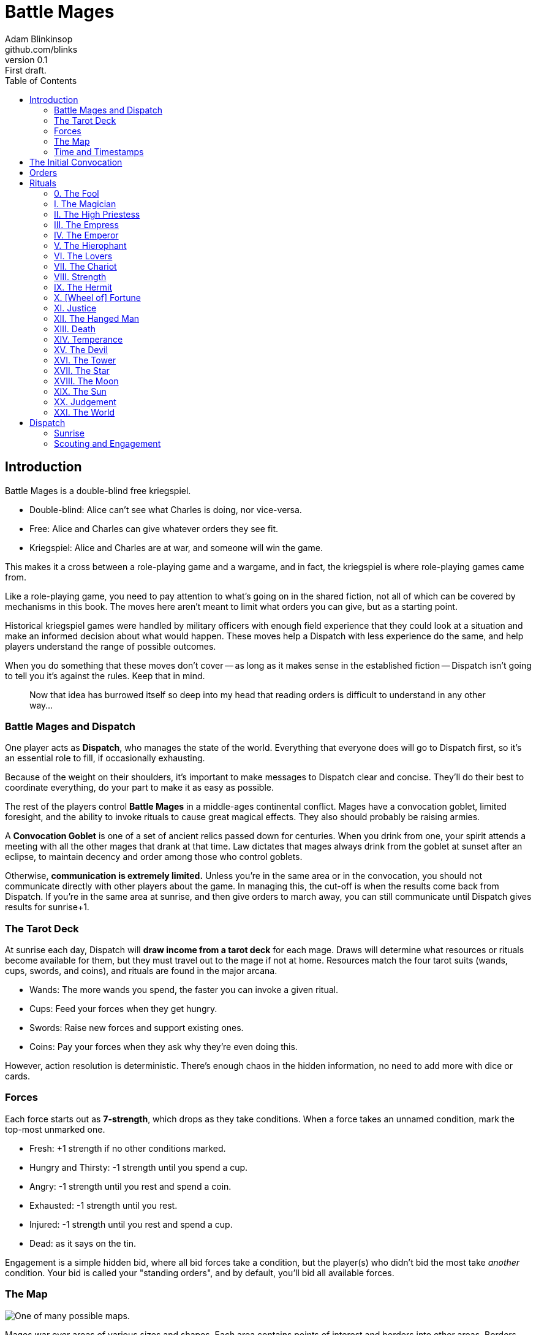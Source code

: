 = Battle Mages
Adam Blinkinsop <github.com/blinks>
v0.1: First draft.
:toc: right
:homepage: https://blinks.github.io/battle-mage/

== Introduction
Battle Mages is a double-blind free kriegspiel.

- Double-blind: Alice can't see what Charles is doing, nor vice-versa.
- Free: Alice and Charles can give whatever orders they see fit.
- Kriegspiel: Alice and Charles are at war, and someone will win the game.

This makes it a cross between a role-playing game and a wargame, and in fact,
the kriegspiel is where role-playing games came from.

Like a role-playing game, you need to pay attention to what's going on in the
shared fiction, not all of which can be covered by mechanisms in this book.
The moves here aren't meant to limit what orders you can give, but as a
starting point.

Historical kriegspiel games were handled by military officers with enough field
experience that they could look at a situation and make an informed decision
about what would happen.  These moves help a Dispatch with less experience do
the same, and help players understand the range of possible outcomes.

When you do something that these moves don't cover -- as long as it makes sense
in the established fiction -- Dispatch isn't going to tell you it's against the
rules.  Keep that in mind.

> Now that idea has burrowed itself so deep into my head that reading orders is
> difficult to understand in any other way...

=== Battle Mages and Dispatch
One player acts as *Dispatch*, who manages the state of the world.  Everything
that everyone does will go to Dispatch first, so it's an essential role to
fill, if occasionally exhausting.

Because of the weight on their shoulders, it's important to make messages to
Dispatch clear and concise.  They'll do their best to coordinate everything, do
your part to make it as easy as possible.

The rest of the players control *Battle Mages* in a middle-ages continental
conflict.  Mages have a convocation goblet, limited foresight, and the ability
to invoke rituals to cause great magical effects.  They also should probably be
raising armies.

A *Convocation Goblet* is one of a set of ancient relics passed down for
centuries.  When you drink from one, your spirit attends a meeting with all the
other mages that drank at that time.  Law dictates that mages always drink from
the goblet at sunset after an eclipse, to maintain decency and order among
those who control goblets.

Otherwise, *communication is extremely limited.*  Unless you're in the same
area or in the convocation, you should not communicate directly with other
players about the game.  In managing this, the cut-off is when the results come
back from Dispatch.  If you're in the same area at sunrise, and then give
orders to march away, you can still communicate until Dispatch gives results
for sunrise+1.

=== The Tarot Deck
At sunrise each day, Dispatch will *draw income from a tarot deck* for each
mage.  Draws will determine what resources or rituals become available for
them, but they must travel out to the mage if not at home.  Resources match the
four tarot suits (wands, cups, swords, and coins), and rituals are found in the
major arcana.

- Wands: The more wands you spend, the faster you can invoke a given ritual.
- Cups: Feed your forces when they get hungry.
- Swords: Raise new forces and support existing ones.
- Coins: Pay your forces when they ask why they're even doing this.

However, action resolution is deterministic.  There's enough chaos in the
hidden information, no need to add more with dice or cards.

=== Forces
Each force starts out as *7-strength*, which drops as they take conditions.
When a force takes an unnamed condition, mark the top-most unmarked one.

- Fresh: +1 strength if no other conditions marked.
- Hungry and Thirsty: -1 strength until you spend a cup.
- Angry: -1 strength until you rest and spend a coin.
- Exhausted: -1 strength until you rest.
- Injured: -1 strength until you rest and spend a cup.
- Dead: as it says on the tin.

Engagement is a simple hidden bid, where all bid forces take a condition, but
the player(s) who didn't bid the most take _another_ condition.  Your bid is
called your "standing orders", and by default, you'll bid all available forces.

=== The Map

image::map.png[One of many possible maps.]

Mages war over areas of various sizes and shapes.  Each area contains points of
interest and borders into other areas.  Borders could each be roads, or rivers,
or mountains.  Areas hold one primary terrain type, like open grassland,
forests, or marshes.

Smaller areas should be given more difficult terrain, as marching time depends
primarily on the number of areas crossed, not the measured distance between
locations.  In general, stuff exists in an area, not at a specific coordinate.
Stuff can also exist on the border between two areas, or where several meet, or
at a specific point of interest.

North is always up on the map, to reduce confusion.

=== Time and Timestamps
The game begins at sunrise on day 1, with time divided into hourly chunks:

- sunrise, sunrise+1, ..., sunrise+5
- noon, noon+1, ..., noon+5
- sunset, sunset+1, ..., sunset+5
- midnight, midnight+1, ..., midnight+5

When you tell Dispatch what you want to do, put a timestamp in the message for
what game time you're talking about.  That is, when Dispatch sends Alice her
income for the day, she can send back orders for sunrise or any later time.
For example:

> Sunrise: We march for Charlie at Silver Ford.
> Send a message to Rebecca at Archangel's Rest: "We're coming."

== The Initial Convocation
To start the game, Dispatch shuffles up a Tarot deck and draws income three
times for each mage.  Mages also recieve three forces, a team assignment, and a
home area -- they should name their forces, confer with their team, and
(privately, to Dispatch) describe a point of interest in their home area.

When the game starts, there has just been an eclipse.  Mages drink from their
goblets just before sunrise, so everyone will have the opportunity to discuss
-- in public -- whatever they like.

During the convocation, several metagame things must be decided:

- How should players communicate?  (It will be simpler for Dispatch if this is
  the same for all players.)
- How quickly should players respond?  (Both Dispatch and the mages should
  respond promptly, but it's important to set expectations on that, especially
  when playing across multiple time zones.)
- How long until the next convocation?  (By default, this should happen when
  the deck runs out, but it's good to confirm.)

Immediately after the convocation (sunrise), players may send their first
orders.

== Orders
Dispatch will send out messages to note when they're accepting orders, at which
point you have until the agreed-upon time to respond.  (If you wait too long,
the game can just fall apart -- just let people know if you'll be delayed and
you can all work it out like responsible battle mages.)

Orders must be as clear as possible so Dispatch doesn't have to ask any
clarifying questions.  They should start with what time you give them, so
Dispatch can figure out when they apply.  You can give delayed orders, if it
makes sense.  You can order yourself and everyone with you separately, but
don't split up forces -- it's too much work to manage.  For clarity, you should
probably name your forces so it's easy to refer to them.

Some common things you might want to do (and how Dispatch will resolve them)
are below.

*When you march,* commit forces to a direction or destination on the map and
they'll try to get there.  Dispatch will tell you if you run into anything
unexpected, and when you reach your destination.  It takes six hours to cross
an area of open terrain.  Most difficult terrain takes twice as long to cross.

> Noon. Ghost Division, march North to the Well. The Blackguard and myself will
> march West to the next area.

*When you send out a messenger,* provide the exact message you wish to send,
the person you wish to recieve it, and the place you expect them to be.  The
messenger will move at twice normal marching speed until they reach the
destination, and then attempt to find that person to deliver the message.
Messengers can get lost or intercepted, be careful.

> Sunset. To Magus Sverre, at the Well: "Attackers from the Northeast and
> Northwest.  Hold it 'til we get there."

*When you rest your forces in a safe place,* commit your forces for six hours.
You may also recover from conditions that require rest.

> Sunset. We all rest here and recover as much as possible. (Dispatch will
> spend resources as necessary.)

*When you forage a healthy area for resources,* commit one force for three
hours and give it a condition.  Dispatch will draw income for you and describe
how you got it.  Dispatch will also mark the area as depleted (foraging will
fail) for days equal to the last-discarded card's rank.

> Sunrise. Knights of the Well and I march North. Rangers forage here, then
> march North to join us.

*When you drink from your convocation goblet,* Dispatch will tell you who else
is attending the meeting, and you may all communicate freely for that hour.

> Midnight+1. Drink from the goblet.

*When you muster new forces at home,* spend five swords.  If you're not home,
you can send a message back to give them orders.  Otherwise, they'll stay 'til
you pick them up.

> Sunrise. Muster three forces at home, send orders to meet me at the Well.

== Rituals
When you invoke a ritual you have learned, commit your mage for up to six hours
and spend wands:

.Ritual Costs
|===
|Hours |1  |2 |3 |4 |5 |6
|Wands |13 |8 |5 |3 |2 |1
|===

Dispatch might ask a few clarifying questions, and will tell you what happens
at the end of the invocation time.

=== 0. The Fool
Confuse movement through an area until the next sunrise.  Anything attempting
to move in the chosen area will have their destination randomly determined by
Dispatch.  Messengers will get lost, armies rerouted, and so on.

=== I. The Magician
Tell Dispatch what you sacrifice, and they will draw a card.  They will give
you new resources equal to the lesser of the card draw or the amount you
sacrificed.  If Dispatch draws Major Arcana, you will learn a new ritual.

=== II. The High Priestess
Receive a vision.  Dispatch will tell you something interesting and useful
about the current situation, and might ask you a question or two.  Answer them.

=== III. The Empress
Dispatch will draw two cards and ask which one you want.  You'll get the
resources or ritual on your chosen card immediately, while everyone else will
freely receive the resources or ritual on the other card as additional income
at sunrise.

=== IV. The Emperor
Until the next sunset, you control your armies perfectly.  If you engage with
an enemy in that time, Dispatch will tell you their orders.  If you reply
promptly with new orders, they will replace your standing orders for that
engagement.

=== V. The Hierophant
Ask one question from the following list.  Dispatch will answer truthfully.

- Where's my safest path to X?
- Which enemy is most vulnerable to me?
- Which enemy is the biggest threat?
- What should I be on the lookout for?
- What's X's true position?

=== VI. The Lovers
Choose another mage.  If they accept, you will be able to communicate directly
with them and they with you until the next sunrise.  Otherwise, take a
condition.

=== VII. The Chariot
Choose any amount of nearby people.  All of them can move twice as quickly
until the next sunset.

=== VIII. Strength
Choose any amount of nearby combatants.  All of them fight twice as hard
(doubling their strength) until the next sunset.  Remember your standing
orders, you may need to change them for this time.

=== IX. The Hermit
Choose an area on the map.  Dispatch will tell you what's there, in detail,
including one point of interest.

=== X. [Wheel of] Fortune
Dispatch will secretly draw a card and provide you a boon.  You may or may not
learn of that boon immediately:

- Major Arcana: The ritual will be invoked immediately, at no cost; Dispatch
  may ask questions to determine how.
- Wands: The next time you invoke a ritual, it may be invoked immediately, at
  no cost.  Otherwise, you hold onto this option.  You cannot gain multiple.
- Cups: Everyone traveling with you restores from any one condition.
- Swords: This card's value will be added to your next engagement.
- Coins: You will get income twice next sunrise.

=== XI. Justice
Choose another nearby mage.  If their force is stronger than yours, all their
forces will gain a condition.  Otherwise, all _your_ forces will gain a
condition.

=== XII. The Hanged Man
Gain immunity to all ritual effects until the next sunrise.  Dispatch will tell
you if any rituals were avoided, what they were, and who invoked them.

=== XIII. Death
Everyone in a nearby area gains a condition.

=== XIV. Temperance
Balance out your resources.  The thing you have most of will convert into what
you have least of until they balance.  In the case of a tie, you decide.

=== XV. The Devil
Summon a monster and give it a task.  It is not subtle.  Dispatch will control
it until the task is complete, and then it will be freed.  At that time,
Dispatch will draw to determine its fate:

- Major Arcana: The monster remains, allied to nobody, destructive to all.
- Otherwise: The monster is pulled back to where it came.

If Dispatch cannot interpret your task, or if they think it's impossible or too
vague, the ritual will fail.  Your time and resources are still spent.

=== XVI. The Tower
Destroy a nearby constructed work, as if by explosives.

=== XVII. The Star
Everyone you choose may recover from the Wounded condition.

=== XVIII. The Moon
Everyone you choose becomes invisible until the next sunrise.  Tell Dispatch if
you want to avoid engagement.  Invisibility is lost when you draw blood.

=== XIX. The Sun
Everyone you choose may recover from the Angry condition.

=== XX. Judgement
Raise the recently-dead in your area to fight as 2-strength forces.  Any living
forces (including your own) gain a condition when interacting with dead forces.
Dead forces that take the wounded condition are destroyed.  Mark other
conditions, but they have no effect on the dead force's strength.

=== XXI. The World
Choose people and a destination.  Everyone that allows it will be teleported to
that destination when the ritual completes.  Dispatch will not tell them the
destination when asking if they allow it, you must do that.  Or not.

Your loyal forces will always allow it.

== Dispatch
You've got a bunch of triggers that you need to track in the background, and
players will give you more with almost every order.  It's most useful to
maintain a log of events, including things you expect to happen in the future
(like message delivery, arrival times, and so forth).

For example, your log might look like this:

    1 Sunrise
    - Sage reaches the Well with all forces and begins invoking the Moon.
    1 Noon
    - Sage invokes the Moon.
    - Sverre's message reaches Gary: "Attack the Well."

=== Sunrise
Sunrise is the tick of the clock that pushes the game forward.

*Forces that didn't rest* gain Exhausted.

*Draw income for each mage* and tell them what it is -- mages have foresight.
The ritual or resources on it will head towards them at twice normal marching
speed.  They can get lost or intercepted.

=== Scouting and Engagement
Be honest with the players about what's around them.  It's the only information
they have.

*When two mages are in the same area,* tell each of them about the other.  If
the area is open terrain, also describe the forces each commands.

*When two or more armies meet in battle,* consult each commander's standing
orders to determine what forces to commit.  All committed forces gain a
condition.  The force(s) in minority gain another.  Report the battle to all
nearby mages.
